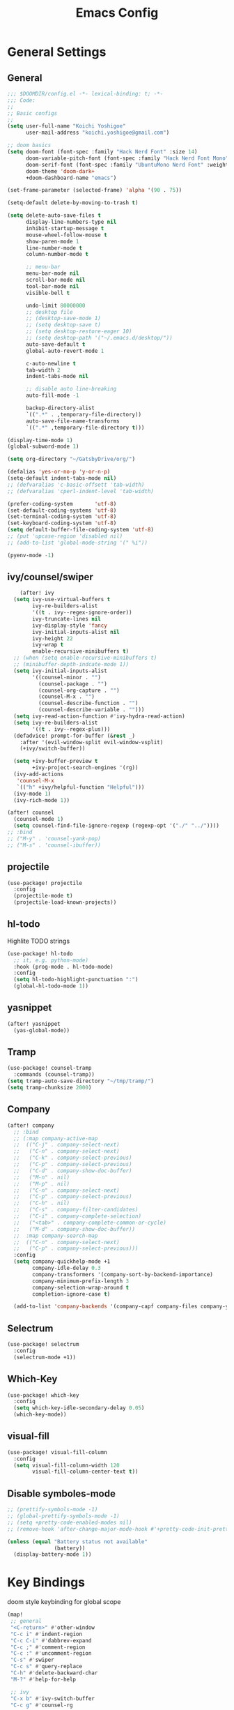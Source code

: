 #+TITLE: Emacs Config

* General Settings
** General
#+begin_src emacs-lisp
;;; $DOOMDIR/config.el -*- lexical-binding: t; -*-
;;; Code:
;;
;; Basic configs
;;
(setq user-full-name "Koichi Yoshigoe"
      user-mail-address "koichi.yoshigoe@gmail.com")

;; doom basics
(setq doom-font (font-spec :family "Hack Nerd Font" :size 14)
      doom-variable-pitch-font (font-spec :family "Hack Nerd Font Mono" :size 14)
      doom-serif-font (font-spec :family "UbuntuMono Nerd Font" :weight 'Regular)
      doom-theme 'doom-dark+
      +doom-dashboard-name "emacs")

(set-frame-parameter (selected-frame) 'alpha '(90 . 75))

(setq-default delete-by-moving-to-trash t)

(setq delete-auto-save-files t
      display-line-numbers-type nil
      inhibit-startup-message t
      mouse-wheel-follow-mouse t
      show-paren-mode 1
      line-number-mode t
      column-number-mode t

      ;; menu-bar
      menu-bar-mode nil
      scroll-bar-mode nil
      tool-bar-mode nil
      visible-bell t

      undo-limit 80000000
      ;; desktop file
      ;; (desktop-save-mode 1)
      ;; (setq desktop-save t)
      ;; (setq desktop-restore-eager 10)
      ;; (setq desktop-path '("~/.emacs.d/desktop/"))
      auto-save-default t
      global-auto-revert-mode 1

      c-auto-newline t
      tab-width 2
      indent-tabs-mode nil

      ;; disable auto line-breaking
      auto-fill-mode -1

      backup-directory-alist
      `((".*" . ,temporary-file-directory))
      auto-save-file-name-transforms
      `((".*" ,temporary-file-directory t)))

(display-time-mode 1)
(global-subword-mode 1)

(setq org-directory "~/GatsbyDrive/org/")

(defalias 'yes-or-no-p 'y-or-n-p)
(setq-default indent-tabs-mode nil)
;; (defvaralias 'c-basic-offsett 'tab-width)
;; (defvaralias 'cperl-indent-level 'tab-width)

(prefer-coding-system       'utf-8)
(set-default-coding-systems 'utf-8)
(set-terminal-coding-system 'utf-8)
(set-keyboard-coding-system 'utf-8)
(setq default-buffer-file-coding-system 'utf-8)
;; (put 'upcase-region 'disabled nil)
;; (add-to-list 'global-mode-string '(" %i"))

(pyenv-mode -1)
#+end_src
** ivy/counsel/swiper
#+begin_src emacs-lisp
    (after! ivy
  (setq ivy-use-virtual-buffers t
        ivy-re-builders-alist
        '((t . ivy--regex-ignore-order))
        ivy-truncate-lines nil
        ivy-display-style 'fancy
        ivy-initial-inputs-alist nil
        ivy-height 22
        ivy-wrap t
        enable-recursive-minibuffers t)
  ;; (when (setq enable-recursive-minibuffers t)
  ;; (minibuffer-depth-indcate-mode 1))
  (setq ivy-initial-inputs-alist
        '((counsel-minor . "")
          (counsel-package . "")
          (counsel-org-capture . "")
          (counsel-M-x . "")
          (counsel-describe-function . "")
          (counsel-describe-variable . "")))
  (setq ivy-read-action-function #'ivy-hydra-read-action)
  (setq ivy-re-builders-alist
        '((t . ivy--regex-plus)))
  (defadvice! prompt-for-buffer (&rest _)
    :after '(evil-window-split evil-window-vsplit)
    (+ivy/switch-buffer))

  (setq +ivy-buffer-preview t
        +ivy-project-search-engines '(rg))
  (ivy-add-actions
   'counsel-M-x
   `(("h" +ivy/helpful-function "Helpful")))
  (ivy-mode 1)
  (ivy-rich-mode 1))

(after! counsel
  (counsel-mode 1)
  (setq counsel-find-file-ignore-regexp (regexp-opt '("./" "../"))))
;; :bind
;; ("M-y" . 'counsel-yank-pop)
;; ("M-s" . 'counsel-ibuffer))
#+end_src
** projectile
#+begin_src emacs-lisp
(use-package! projectile
  :config
  (projectile-mode t)
  (projectile-load-known-projects))
#+end_src
** hl-todo
Highlite TODO strings
#+begin_src emacs-lisp
(use-package! hl-todo
  ;; it, e.g. python-mode)
  :hook (prog-mode . hl-todo-mode)
  :config
  (setq hl-todo-highlight-punctuation ":")
  (global-hl-todo-mode 1))
#+end_src
** yasnippet
#+begin_src emacs-lisp
(after! yasnippet
  (yas-global-mode))
#+end_src
** Tramp
#+begin_src emacs-lisp
(use-package! counsel-tramp
  :commands (counsel-tramp))
(setq tramp-auto-save-directory "~/tmp/tramp/")
(setq tramp-chunksize 2000)
#+end_src
** Company
#+begin_src emacs-lisp
(after! company
  ;; :bind
  ;; (:map company-active-map
  ;;  (("C-j" . company-select-next)
  ;;   ("C-n" . company-select-next)
  ;;   ("C-k" . company-select-previous)
  ;;   ("C-p" . company-select-previous)
  ;;   ("C-d" . company-show-doc-buffer)
  ;;   ("M-n" . nil)
  ;;   ("M-p" . nil)
  ;;   ("C-n" . company-select-next)
  ;;   ("C-p" . company-select-previous)
  ;;   ("C-h" . nil)
  ;;   ("C-s" . company-filter-candidates)
  ;;   ("C-i" . company-complete-selection)
  ;;   ("<tab>" . company-complete-common-or-cycle)
  ;;   ("M-d" . company-show-doc-buffer))
  ;;  :map company-search-map
  ;;  (("C-n" . company-select-next)
  ;;   ("C-p" . company-select-previous)))
  :config
  (setq company-quickhelp-mode +1
        company-idle-delay 0.3
        company-transformers '(company-sort-by-backend-importance)
        company-minimum-prefix-length 3
        company-selection-wrap-around t
        completion-ignore-case t)

  (add-to-list 'company-backends '(company-capf company-files company-yasnippet)))
#+end_src

** Selectrum
#+begin_src emacs-lisp
(use-package! selectrum
  :config
  (selectrum-mode +1))
#+end_src
** Which-Key
#+begin_src emacs-lisp
(use-package! which-key
  :config
  (setq which-key-idle-secondary-delay 0.05)
  (which-key-mode))
#+end_src
** visual-fill
#+begin_src emacs-lisp
(use-package! visual-fill-column
  :config
  (setq visual-fill-column-width 120
        visual-fill-column-center-text t))
#+end_src

** Disable symboles-mode
#+begin_src emacs-lisp
;; (prettify-symbols-mode -1)
;; (global-prettify-symbols-mode -1)
;; (setq +pretty-code-enabled-modes nil)
;; (remove-hook 'after-change-major-mode-hook #'+pretty-code-init-pretty-symbols-h)

(unless (equal "Battery status not available"
               (battery))
  (display-battery-mode 1))
#+end_src

* Key Bindings
doom style keybinding for global scope
#+begin_src emacs-lisp
(map!
 ;; general
 "<C-return>" #'other-window
 "C-c i" #'indent-region
 "C-c C-i" #'dabbrev-expand
 "C-c ;" #'comment-region
 "C-c :" #'uncomment-region
 "C-s" #'swiper
 "C-c s" #'query-replace
 "C-h" #'delete-backward-char
 "M-?" #'help-for-help

 ;; ivy
 "C-x b" #'ivy-switch-buffer
 "C-c g" #'counsel-rg

 ;; avy
 "C-:" #'avy-goto-char
 "C-'" #'avy-goto-char-2

 ;; org-mode
 "C-c l"  #'org-store-link
 "C-c a"  #'org-agenda

 ;; visual-regexp
 "C-c r" #'vr/replace
 "C-c q" #'vr/query-replace
 "C-c m" #'vr/mc-mark

 ;; org-roam
 "C-c n l" #'org-roam
 "C-c n t" #'org-roam-today
 "C-c n f" #'org-roam-find-file
 "C-c n i" #'org-roam-insert
 "C-c n g" #'org-roam-show-graph
 )

;;;
;;; old style bind
;;;
;; (bind-key "<C-return>" 'other-window)
;; (bind-key "C-c i" 'indent-region)
;; (bind-key "C-c C-i" 'dabbrev-expand)
;; (bind-key "C-c ;" 'comment-region)
;; (bind-key "C-c :" 'uncomment-region)
;; (bind-key "C-c s" 'query-replace)
;; (bind-key "C-u" 'scroll-down)
;; (bind-key "C-h" 'delete-backward-char)
;; (bind-key "M-?" 'help-for-help)
;; (bind-key "M-n" 'goto-line)
;; (bind-key "C-c c" 'org-capture)
#+end_src

#+RESULTS:

* Org-mode
*** Basics
#+begin_src emacs-lisp
(defun my/org-setup()
  (org-indent-mode)
  (org-bullets-mode)
  (visual-line-mode 1))

(use-package! org
  :mode
  ("\\.org$" . org-mode)
  :bind
  (("C-c l" . org-store-link)
   ("C-c a" . org-agenda))
  :config
  (setq org-ellipsis " ▼ "
        org-default-notes-file (concat org-directory "/note.org")
        org-agenda-files '("~/GatsbyDrive/org/" "~/GatsbyDrive/org/jira/" "~/GatsbyDrive/org/gcal/" )
        org-return-follows-link t
        org-log-done 'time
        org-startup-truncated nil
        org-refile-targets '((org-agenda-files :maxlevel . 2)))
  (setq org-todo-keywords
        ;; Sequence for TASKS
        '((sequence "TODO(t)" "SOMEDAY(s)" "InProgress(i)" "WAITING(w)" "|" "DONE(d)" "CANCELED(c@)")))
  (setq org-capture-templates
        '(("a" "Appointment" entry (file  "~/GatsbyDrive/org/gcal.org" )
           "* %?\n\n%^T\n\n:PROPERTIES:\n\n:END:\n\n")
          ("l" "Link" entry (file+headline "~/GatsbyDrive/org/links.org" "Links")
           "* %? %^L %^g \n%T" :prepend t)
          ("i" "Idea" entry (file+headline "~/GatsbyDrive/org/idea.org" "Idea Topics:")
           "* %?\n%T" :prepend t)
          ("t" "To Do Item" entry (file+headline "~/GatsbyDrive/org/note.org" "INBOX")
           "* TODO %?\n%u\n" :prepend t)
          ("n" "Note" entry (file+headline "~/GatsbyDrive/org/note.org" "NOTE SPACE")
           "* %?\n%u\n" :prepend t)
          ("j" "Journal" entry (file+datetree "~/GatsbyDrive/org/journal.org")
           "* %?\nEntered on %U\n  %i\n  %a")))
  (setq org-babel-python-command "python3")
  (add-to-list 'org-structure-template-alist '("sh" . "src shell"))
  (add-to-list 'org-structure-template-alist '("go" . "src go"))
  (add-to-list 'org-structure-template-alist '("el" . "src emacs-lisp"))
  (add-to-list 'org-structure-template-alist '("py" . "src python"))
  :hook
  (org-agenda-mode-hook . (lambda ()
                            (add-hook 'auto-save-hook 'org-save-all-org-buffers nil t)
                            (auto-save-mode)))
  (org-mode . my/org-setup))

;; company
(after! org
  (set-company-backend! 'org-mode 'company-yasnippet 'company-capf 'company-files 'company-elisp))

;; agenda
(setq org-agenda-custom-commands
      '(("x" "Unscheduled Tasks" tags-todo
         "-SCHEDULED>=\"<today>\"-DEADLINE>=\"<today>\"" nil)
        ("d" "Daily Tasks" agenda ""
         ((org-agenda-span 1)))))
(setq org-agenda-skip-scheduled-if-done t)
#+end_src
*** Org-gcal
#+begin_src emacs-lisp
(after! org
  (use-package! org-tempo)
  (use-package! org-gcal
    :hook
    (org-agenda-mode-hook . (lambda () (org-gcal-sync) ))
    (org-capture-after-finalize-hook . (lambda() (org-gcal-sync)))
    :config
    (setq org-gcal-client-id (getenv "GCAL_CLIENT_ID")
          org-gcal-client-secret (getenv "GCAL_CLIENT_SECRET")
          org-gcal-file-alist '(("gatsby.gatsby.gatsby@gmail.com" . "~/GatsbyDrive/org/gcal/gcal.org")
                                ("yoshigoe@leapmind.io" . "~/GatsbyDrive/org/gcal/gcal-work.org"))
          org-gcal-up-days 7)))
#+end_src
*** org other
#+begin_src emacs-lisp
;; github
(setq org-github-issues-org-file (concat org-directory "/github.org"))

#+end_src


#+begin_src emacs-lisp
;; shortcut for note.org
(defun my/show-org-buffer (file)
  "Show an org-file FILE on the current buffer."
  (interactive)
  (if (get-buffer file)
      (let ((buffer (get-buffer file)))
        (switch-to-buffer buffer)
        (message "%s" file))
    (find-file (concat org-directory file))))
(global-set-key (kbd "C-^") '(lambda () (interactive)
                               (my/show-org-buffer "note.org")))

;; Github
(use-package! org-sync
  :after org
  :config
  (defvar org-sync-backend-alist
    '(("github.com/\\(?:repos/\\)?[^/]+/[^/]+"  . org-sync-github-backend))))

;; JIRA
;; Refs. https://github.com/ahungry/org-jira

(use-package! org-jira
  :after org
  :config
  (setq jiralib-url "https://leapmind.atlassian.net")
  (setq org-jira-working-dir (concat org-directory "jira"))
  (defconst org-jira-progress-issue-flow
    '(("To Do" . "In Progress")
      ("In Progress" . "Review")
      ("Review" . "DONE"))))

;; asana
;; USE ASANA_TOKEN in env
;; (use-package! asana)

;; arhive command
(defun my-org-archive-done-tasks ()
  (interactive)
  (org-map-entries 'org-archive-subtree "/DONE" 'file))
#+end_src

**** Org-roam: this is not used
not handled by doom
#+begin_src emacs-lisp :tangle no

(use-package! org-roam
  :after org
  :hook
  (org-mode . org-roam-mode)
  :init
  (setq org-roam-directory org-directory)
  :bind
  ("C-c n l" . org-roam)
  ("C-c n t" . org-roam-today)
  ("C-c n f" . org-roam-find-file)
  ("C-c n i" . org-roam-insert)
  ("C-c n g" . org-roam-show-graph))

(after! org-roam (use-package! company-org-roam
 :config
 (push 'company-org-roam company-backends)))
#+end_src

** Org-super-agenda
#+begin_src emacs-lisp
(use-package! org-super-agenda
  :after org-agenda
  :commands (org-super-agenda-mode))
#+end_src
** Deft
#+begin_src emacs-lisp
(use-package! deft
  :after org
  :bind
  ("C-c n d" . deft)
  :custom
  (deft-recursive t)
  (deft-use-filter-string-for-filename t)
  (deft-default-extension "org")
  (deft-directory org-directory))
#+end_src
* Development
** General
General settings for prog-mode

Disable format-all-mode(tmp)
#+begin_src emacs-lisp
(format-all-mode -1)
#+end_src

** lsp-mode
lsp-mode settings
#+begin_src emacs-lisp
(after! lsp-mode
  :config
  (setq lsp-enable-snippet t
        lsp-auto-guess-root t
        lsp-enable-semantic-highlighting t
        ;; (lsp-inhibit-message t)
        lsp-message-project-root-warning t
        create-lockfiles nil)
  (setq lsp-keymap-prefix "C-c l"
        lsp-prefer-capf t
        lsp-headerline-breadcrumb-mode t)
  ;; :hook
  ;; (prog-major-mode . lsp-prog-major-mode-enable)
  )
#+end_src

lsp-ui settings
#+begin_src emacs-lisp
(use-package! lsp-ui
  :after lsp-mode
  :config
  (setq scroll-margin 0
        lsp-ui-doc-enable t
        lsp-ui-doc-header t
        lsp-ui-peek-enable t)
  :hook
  (lsp-mode . lsp-ui-mode))
#+end_src

** flycheck
#+begin_src emacs-lisp
(use-package! flycheck
  :custom
  (setq flycheck-check-syntax-automatically '(mode-enabled save)
        flycheck-display-errors-delay 0.2
        flycheck-display-errors-function nil
        flycheck-idle-change-delay 1.0)
  :config
  (global-flycheck-mode t) )

(use-package! flycheck-popup-tip
  :after flycheck
  :hook
  (flycheck-mode . flycheck-popup-tip-mode))
#+end_src
** Bazel
Bazel related configs.
#+begin_src emacs-lisp
(use-package! bazel-build)
(use-package! bazelrc-mode
  :mode ((".bazelrc" . bazelrc-mode)))
(use-package! bazel-mode)
(use-package! bazel
  :mode (("\\.bzl\\'" . bazel-build-mode)
         ("BUILD\\'" . bazel-build-mode)
         ("WORKSPACE\\'" . bazel-build-mode))
  :hook (before-save-hook . bazel-mode-buildifier)
  :config
  (setq bazel-mode-buildifier-before-save t)
  (defun find-parent-directory-with-file(name)
    (projectile-locate-dominating-file (file-truename (buffer-file-name)) name))

  (defun bazel-build-current ()
    "Build & test in the first parent directory containing BUILD."
    (interactive)
    (let ((default-directory (find-parent-directory-with-file  "BUILD")))
      (if default-directory
          (compile "bazel test ...  --test_output=all --test_arg=--log_level=message")
        (error "BUILD file not found in the parent directories"))))

  (defun bazel-build-workspace ()
    "Build & test in the first parent directory containing WORKSPACE."
    (interactive)
    (let ((default-directory (find-parent-directory-with-file  "WORKSPACE")))
      (if default-directory
          (compile "bazel test ...")
        (error "WORKSPACE file not found in the parent directories"))))
  ;; (define-key c++-mode-map (kbd "C-c n") 'bazel-build-current)
  ;; (define-key c++-mode-map (kbd "C-c b") 'bazel-build-workspace)
  )

#+end_src
** golang
Install gopls
#+begin_src shell :tangle no
GO111MODULE=on go get golang.org/x/tools/gopls@latest
#+end_src

Install required packages
#+BEGIN_SRC sh :tangle no
go get -u github.com/motemen/gore/cmd/gore
go get -u github.com/stamblerre/gocode
go get -u golang.org/x/tools/cmd/godoc
go get -u golang.org/x/tools/cmd/goimports
go get -u golang.org/x/tools/cmd/gorename
go get -u golang.org/x/tools/cmd/guru
go get -u github.com/cweill/gotests/...
go get -u github.com/fatih/gomodifytags
#+END_SRC

go-mode settings
#+begin_src emacs-lisp
(after! go-mode
  (set-company-backend! 'go-mode 'company-go 'company-yasnippet)
  :config
  (setq tab-width 2))
;;(setq completion-ignore-case t)
;;:bind
;;("M-." . godef-jump)
;;("C-M-i" . company-complete)
;;:hook
;;(before-save-hook . gofmt-before-save))
;; (after! company-go
;;   :config
;;   (add-to-list 'company-backends 'company-go))
;; (after! go-eldoc
;;   :hook
;;   (go-mode-hook . go-eldoc-setup))
#+end_src

#+RESULTS:
** python
Install pyright
#+begin_src shell :tangle no
npm install -g pyright
#+end_src

required packages
#+begin_src shell :tangle no :results none
pip install isort black pyflakes pytest nose
pip install "python-language-server[all]"
#+end_src

** yaml
Set lsp tab-width
#+begin_src emacs-lisp
;; (after! yaml-mode;
;   :config
;;   (setq yaml-indent-offset 2))
#+end_src
** shel
#+begin_src emacs-lisp
(after! sh-script
  (set-company-backend! 'sh-mode '(company-shell :with company-yasnippet))
  (add-hook 'sh-mode #'lsp!))
#+end_src
** terraform
#+begin_src emacs-lisp
(after! terraform-mode
  (setq lsp-terraform-enable-logging t)
  (add-hook 'terraform-mode-hook #'lsp!))
#+end_src

* Operation
** Kubernetes
#+begin_src emacs-lisp
(after! k8s-mode
  :hook
  (k8s-mode . yas-minor-mode)
  :config
  (setq k8s-indent-offset nil
        k8s-site-docs-version "v1.18"))

(use-package! kubernetes
  :commands (kubernetes-overview))
#+end_src
* Whitespace
set up whitespaces to show each symbols
#+begin_src emacs-lisp
(use-package! whitespace
  :config
  (setq whitespace-style '(face
                           trailing
                           tabs
                           spaces
                           empty
                           space-mark
                           tab-mark
                           ))
  (setq whitespace-display-mappings
        '((space-mark ?\u3000 [?\u25a1])
          (tab-mark ?\t [?\u00BB ?\t] [?\\ ?\t]))
        whitespace-action '(auto-cleanup))
  ;;(setq whitespace-space-regexp "\\(\u3000+\\)")
  (global-whitespace-mode 1)

  (defvar my/bg-color "#272727")
  (set-face-attribute 'whitespace-trailing nil
                      :background my/bg-color
                      :foreground "DarkBlue"
                      :underline t)
  (set-face-attribute 'whitespace-tab nil
                      :background my/bg-color
                      :foreground "LightSkyBlue"
                      :underline t)
  (set-face-attribute 'whitespace-space nil
                      :background my/bg-color
                      :foreground "DarkGreen"
                      :weight 'bold)
  (set-face-attribute 'whitespace-empty nil
                      :background my/bg-color))
#+end_src

* Footer
Load custom/secrets
#+begin_src emacs-lisp
;; Custom variables
(setq custom-file (expand-file-name "custom.el" user-emacs-directory))
(when (file-exists-p custom-file)
  (load custom-file))
#+end_src
#+begin_src emacs-lisp
;; the use-package!, after!, add-hook! and setq-hook! macros are your bread and butter.
;;
;; Here are some additional functions/macros that could help you configure Doom:
;;
;; - `load!' for loading external *.el files relative to this one
;; - `use-package' for configuring packages
;; - `after!' for running code after a package has loaded
;; - `add-load-path!' for adding directories to the `load-path', relative to
;;   this file. Emacs searches the `load-path' when you load packages with
;;   `require' or `use-package'.
;; - `map!' for binding new keys
;;
;; To get information about any of these functions/macros, move the cursor over
;; the highlighted symbol at press 'K' (non-evil users must press 'C-c g k').
;; This will open documentation for it, including demos of how they are used.
;;
;; You can also try 'gd' (or 'C-c g d') to jump to their definition and see how they are implemented.

(provide 'config)
;;; config.el ends here
#+end_src
